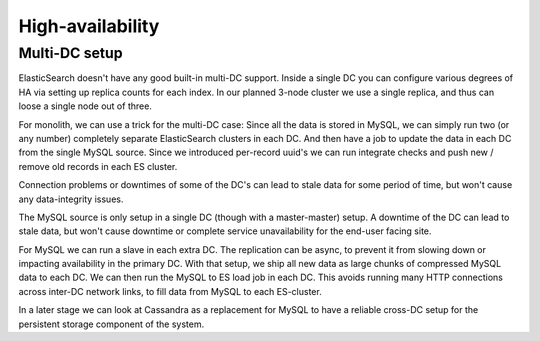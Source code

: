 =================
High-availability
=================

Multi-DC setup
==============

ElasticSearch doesn't have any good built-in multi-DC support. Inside a single
DC you can configure various degrees of HA via setting up replica counts for
each index. In our planned 3-node cluster we use a single replica, and thus
can loose a single node out of three.

For monolith, we can use a trick for the multi-DC case: Since all the data is
stored in MySQL, we can simply run two (or any number) completely separate
ElasticSearch clusters in each DC. And then have a job to update the data in
each DC from the single MySQL source. Since we introduced per-record uuid's we
can run integrate checks and push new / remove old records in each ES cluster.

Connection problems or downtimes of some of the DC's can lead to stale data for
some period of time, but won't cause any data-integrity issues.

The MySQL source is only setup in a single DC (though with a master-master)
setup. A downtime of the DC can lead to stale data, but won't cause downtime or
complete service unavailability for the end-user facing site.

For MySQL we can run a slave in each extra DC. The replication can be async,
to prevent it from slowing down or impacting availability in the primary DC.
With that setup, we ship all new data as large chunks of compressed MySQL data
to each DC. We can then run the MySQL to ES load job in each DC. This avoids
running many HTTP connections across inter-DC network links, to fill data from
MySQL to each ES-cluster.

In a later stage we can look at Cassandra as a replacement for MySQL to have
a reliable cross-DC setup for the persistent storage component of the system.
